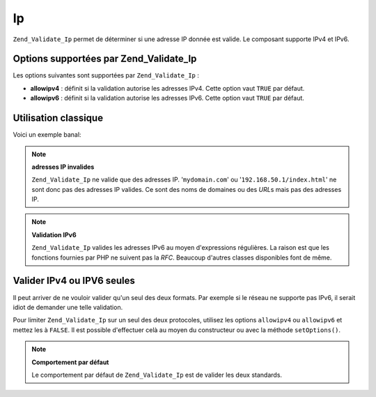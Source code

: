 .. _zend.validate.set.ip:

Ip
==

``Zend_Validate_Ip`` permet de déterminer si une adresse IP donnée est valide. Le composant supporte IPv4 et
IPv6.

.. _zend.validate.set.ip.options:

Options supportées par Zend_Validate_Ip
---------------------------------------

Les options suivantes sont supportées par ``Zend_Validate_Ip``\  :

- **allowipv4**\  : définit si la validation autorise les adresses IPv4. Cette option vaut ``TRUE`` par défaut.

- **allowipv6**\  : définit si la validation autorise les adresses IPv6. Cette option vaut ``TRUE`` par défaut.

.. _zend.validate.set.ip.basic:

Utilisation classique
---------------------

Voici un exemple banal:

.. code-block:: php
   :linenos:

   $validator = new Zend_Validate_Ip();
   if ($validator->isValid($ip)) {
       // ip semble valide
   } else {
       // ip n'est pas valide
   }

.. note::

   **adresses IP invalides**

   ``Zend_Validate_Ip`` ne valide que des adresses IP. '``mydomain.com``' ou '``192.168.50.1/index.html``' ne sont
   donc pas des adresses IP valides. Ce sont des noms de domaines ou des *URL*\ s mais pas des adresses IP.

.. note::

   **Validation IPv6**

   ``Zend_Validate_Ip`` valides les adresses IPv6 au moyen d'expressions régulières. La raison est que les
   fonctions fournies par PHP ne suivent pas la *RFC*. Beaucoup d'autres classes disponibles font de même.

.. _zend.validate.set.ip.singletype:

Valider IPv4 ou IPV6 seules
---------------------------

Il peut arriver de ne vouloir valider qu'un seul des deux formats. Par exemple si le réseau ne supporte pas IPv6,
il serait idiot de demander une telle validation.

Pour limiter ``Zend_Validate_Ip`` sur un seul des deux protocoles, utilisez les options ``allowipv4`` ou
``allowipv6`` et mettez les à ``FALSE``. Il est possible d'effectuer celà au moyen du constructeur ou avec la
méthode ``setOptions()``.

.. code-block:: php
   :linenos:

   $validator = new Zend_Validate_Ip(array('allowipv6' => false);
   if ($validator->isValid($ip)) {
       // ip semble être une IPv4 valide
   } else {
       // ip n'est pas une adresse IPv4
   }

.. note::

   **Comportement par défaut**

   Le comportement par défaut de ``Zend_Validate_Ip`` est de valider les deux standards.



